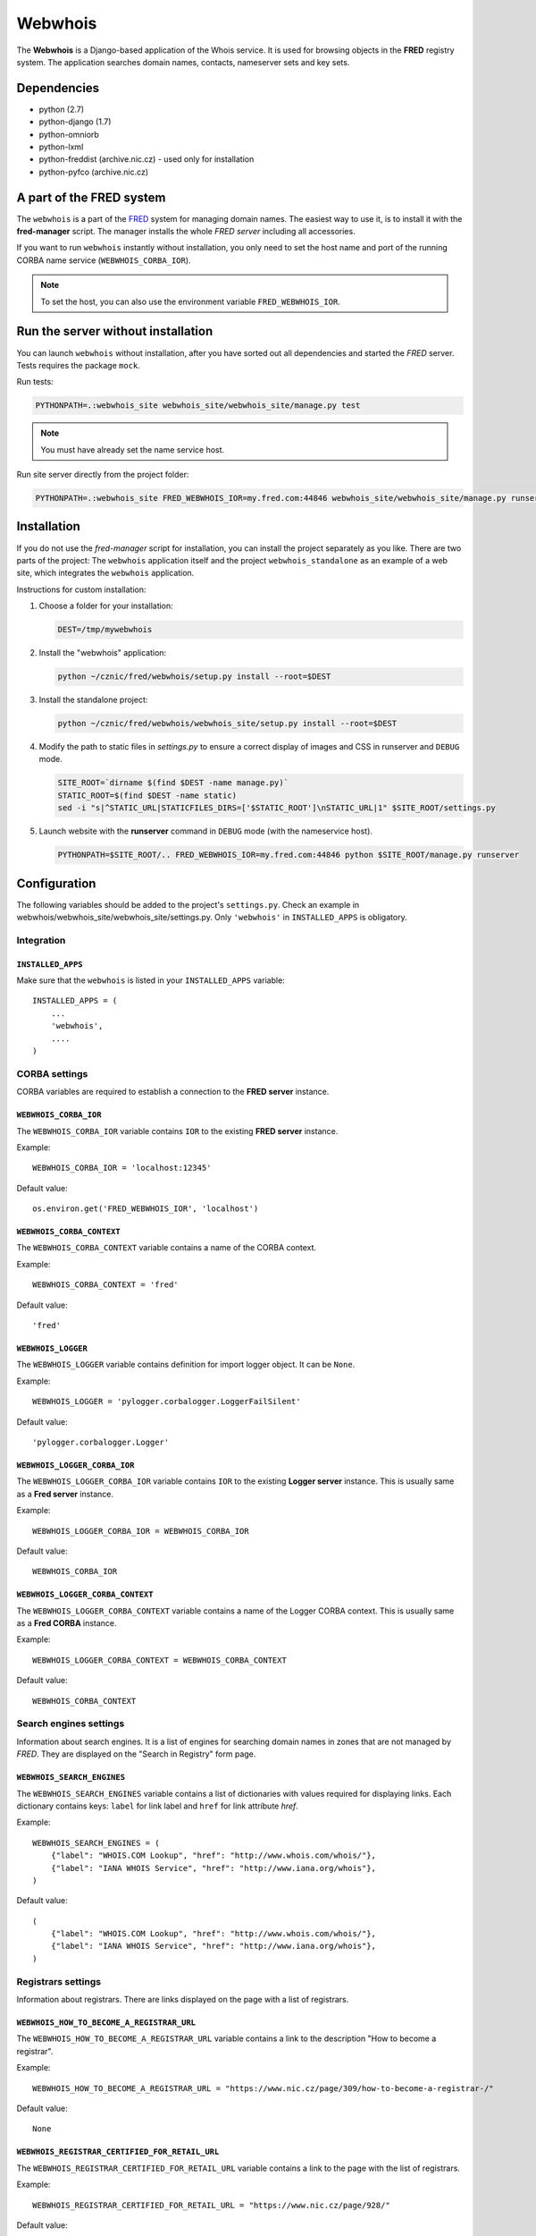 ========
Webwhois
========

The **Webwhois** is a Django-based application of the Whois service.
It is used for browsing objects in the **FRED** registry system.
The application searches domain names, contacts, nameserver sets and key sets.


Dependencies
============

- python (2.7)
- python-django (1.7)
- python-omniorb
- python-lxml
- python-freddist (archive.nic.cz) - used only for installation
- python-pyfco (archive.nic.cz)


A part of the FRED system
=========================

The ``webwhois`` is a part of the FRED_ system for managing domain names.
The easiest way to use it, is to install it with the **fred-manager** script.
The manager installs the whole *FRED server* including all accessories.

If you want to run ``webwhois`` instantly without installation, you only need to set
the host name and port of the running CORBA name service (``WEBWHOIS_CORBA_IOR``).

.. Note::
    To set the host, you can also use the environment variable ``FRED_WEBWHOIS_IOR``.


Run the server without installation
===================================

You can launch ``webwhois`` without installation, after you have sorted out all dependencies
and started the *FRED* server. Tests requires the package ``mock``.

Run tests:

.. code:: shell

	PYTHONPATH=.:webwhois_site webwhois_site/webwhois_site/manage.py test

.. Note::

   You must have already set the name service host.

Run site server directly from the project folder:

.. code:: shell

   PYTHONPATH=.:webwhois_site FRED_WEBWHOIS_IOR=my.fred.com:44846 webwhois_site/webwhois_site/manage.py runserver


Installation
============

If you do not use the *fred-manager* script for installation, you can install the project separately as you like.
There are two parts of the project: The ``webwhois`` application itself and the project ``webwhois_standalone``
as an example of a web site, which integrates the ``webwhois`` application.

Instructions for custom installation:

1. Choose a folder for your installation:

   .. code:: shell

       DEST=/tmp/mywebwhois

2. Install the "webwhois" application:

   .. code:: shell

       python ~/cznic/fred/webwhois/setup.py install --root=$DEST

3. Install the standalone project:

   .. code:: shell

       python ~/cznic/fred/webwhois/webwhois_site/setup.py install --root=$DEST

4. Modify the path to static files in *settings.py* to ensure a correct display of images and CSS in runserver and ``DEBUG`` mode.

   .. code:: shell

       SITE_ROOT=`dirname $(find $DEST -name manage.py)`
       STATIC_ROOT=$(find $DEST -name static)
       sed -i "s|^STATIC_URL|STATICFILES_DIRS=['$STATIC_ROOT']\nSTATIC_URL|1" $SITE_ROOT/settings.py

5. Launch website with the **runserver** command in ``DEBUG`` mode (with the nameservice host).

   .. code:: shell

       PYTHONPATH=$SITE_ROOT/.. FRED_WEBWHOIS_IOR=my.fred.com:44846 python $SITE_ROOT/manage.py runserver


Configuration
=============

The following variables should be added to the project's ``settings.py``.
Check an example in webwhois/webwhois_site/webwhois_site/settings.py.
Only ``'webwhois'`` in ``INSTALLED_APPS`` is obligatory.


Integration
-----------

``INSTALLED_APPS``
^^^^^^^^^^^^^^^^^^

Make sure that the ``webwhois`` is listed in your ``INSTALLED_APPS`` variable::

    INSTALLED_APPS = (
        ...
        'webwhois',
        ....
    )


CORBA settings
--------------

CORBA variables are required to establish a connection to the **FRED server** instance.

``WEBWHOIS_CORBA_IOR``
^^^^^^^^^^^^^^^^^^^^^^

The ``WEBWHOIS_CORBA_IOR`` variable contains ``IOR`` to the existing **FRED server** instance.

Example::

    WEBWHOIS_CORBA_IOR = 'localhost:12345'

Default value::

    os.environ.get('FRED_WEBWHOIS_IOR', 'localhost')

``WEBWHOIS_CORBA_CONTEXT``
^^^^^^^^^^^^^^^^^^^^^^^^^^

The ``WEBWHOIS_CORBA_CONTEXT`` variable contains a name of the CORBA context.

Example::

    WEBWHOIS_CORBA_CONTEXT = 'fred'

Default value::

    'fred'

``WEBWHOIS_LOGGER``
^^^^^^^^^^^^^^^^^^^

The ``WEBWHOIS_LOGGER`` variable contains definition for import logger object. It can be ``None``.

Example::

    WEBWHOIS_LOGGER = 'pylogger.corbalogger.LoggerFailSilent'

Default value::

    'pylogger.corbalogger.Logger'

``WEBWHOIS_LOGGER_CORBA_IOR``
^^^^^^^^^^^^^^^^^^^^^^^^^^^^^

The ``WEBWHOIS_LOGGER_CORBA_IOR`` variable contains ``IOR`` to the existing **Logger server** instance. This is usually
same as a **Fred server** instance.

Example::

    WEBWHOIS_LOGGER_CORBA_IOR = WEBWHOIS_CORBA_IOR

Default value::

    WEBWHOIS_CORBA_IOR

``WEBWHOIS_LOGGER_CORBA_CONTEXT``
^^^^^^^^^^^^^^^^^^^^^^^^^^^^^^^^^

The ``WEBWHOIS_LOGGER_CORBA_CONTEXT`` variable contains a name of the Logger CORBA context. This is usually same as
a **Fred CORBA** instance.

Example::

    WEBWHOIS_LOGGER_CORBA_CONTEXT = WEBWHOIS_CORBA_CONTEXT

Default value::

    WEBWHOIS_CORBA_CONTEXT


Search engines settings
-----------------------

Information about search engines. It is a list of engines for searching domain
names in zones that are not managed by *FRED*. They are displayed
on the "Search in Registry" form page.

``WEBWHOIS_SEARCH_ENGINES``
^^^^^^^^^^^^^^^^^^^^^^^^^^^

The ``WEBWHOIS_SEARCH_ENGINES`` variable contains a list of dictionaries with values
required for displaying links. Each dictionary contains keys: ``label`` for link label
and ``href`` for link attribute *href*.

Example::

    WEBWHOIS_SEARCH_ENGINES = (
        {"label": "WHOIS.COM Lookup", "href": "http://www.whois.com/whois/"},
        {"label": "IANA WHOIS Service", "href": "http://www.iana.org/whois"},
    )

Default value::

    (
        {"label": "WHOIS.COM Lookup", "href": "http://www.whois.com/whois/"},
        {"label": "IANA WHOIS Service", "href": "http://www.iana.org/whois"},
    )


Registrars settings
-------------------

Information about registrars. There are links displayed on the page with a list of registrars.

``WEBWHOIS_HOW_TO_BECOME_A_REGISTRAR_URL``
^^^^^^^^^^^^^^^^^^^^^^^^^^^^^^^^^^^^^^^^^^

The ``WEBWHOIS_HOW_TO_BECOME_A_REGISTRAR_URL`` variable contains a link to the description
"How to become a registrar".

Example::

    WEBWHOIS_HOW_TO_BECOME_A_REGISTRAR_URL = "https://www.nic.cz/page/309/how-to-become-a-registrar-/"

Default value::

    None

``WEBWHOIS_REGISTRAR_CERTIFIED_FOR_RETAIL_URL``
^^^^^^^^^^^^^^^^^^^^^^^^^^^^^^^^^^^^^^^^^^^^^^^

The ``WEBWHOIS_REGISTRAR_CERTIFIED_FOR_RETAIL_URL`` variable contains a link to the page with the list of registrars.

Example::

    WEBWHOIS_REGISTRAR_CERTIFIED_FOR_RETAIL_URL = "https://www.nic.cz/page/928/"

Default value::

    None

``WEBWHOIS_REGISTRAR_SUPPORTS_DNSSEC``
^^^^^^^^^^^^^^^^^^^^^^^^^^^^^^^^^^^^^^

The ``WEBWHOIS_REGISTRAR_SUPPORTS_DNSSEC`` variable contains a link to the page with the specific content related to
the subject.

Example::

    WEBWHOIS_REGISTRAR_SUPPORTS_DNSSEC = "https://www.nic.cz/page/928/#dnssec"

Default value::

    None

``WEBWHOIS_REGISTRAR_SUPPORTS_MOJEID``
^^^^^^^^^^^^^^^^^^^^^^^^^^^^^^^^^^^^^^

The ``WEBWHOIS_REGISTRAR_SUPPORTS_MOJEID`` variable contains a link to the page with the specific content related to
the subject.

Example::

    WEBWHOIS_REGISTRAR_SUPPORTS_MOJEID = "https://www.nic.cz/page/928/#mojeid"

Default value::

    None

``WEBWHOIS_REGISTRAR_SUPPORTS_IPV6``
^^^^^^^^^^^^^^^^^^^^^^^^^^^^^^^^^^^^

The ``WEBWHOIS_REGISTRAR_SUPPORTS_IPV6`` variable contains a link to the page with the specific content related to
the subject.

Example::

    WEBWHOIS_REGISTRAR_SUPPORTS_IPV6 = "https://www.nic.cz/page/928/#ipv6"

Default value::

    None

``WEBWHOIS_REGISTRARS_GROUPS_CERTIFIED``
^^^^^^^^^^^^^^^^^^^^^^^^^^^^^^^^^^^^^^^^

The ``WEBWHOIS_REGISTRARS_GROUPS_CERTIFIED`` variable contains a code that represents certified registrars in the registry.
The certified registrars are shown in the list "Registrars offering also retail services".

Example::

    WEBWHOIS_REGISTRARS_GROUPS_CERTIFIED = ["certified"]

Default value::

    []

``WEBWHOIS_REGISTRARS_GROUPS_UNCERTIFIED``
^^^^^^^^^^^^^^^^^^^^^^^^^^^^^^^^^^^^^^^^^^

The ``WEBWHOIS_REGISTRARS_GROUPS_UNCERTIFIED`` variable contains a code that represents uncertified registrars in the registry.
The uncertified registrars are shown in the list "Registrars offering only wholesale services".

Example::

    WEBWHOIS_REGISTRARS_GROUPS_UNCERTIFIED = ["uncertified"]

Default value::

    []


DNSSEC settings
---------------

Information about the DNSSEC system. There is a link displayed on the page above the list of registrars.

``WEBWHOIS_DNSSEC_URL``
^^^^^^^^^^^^^^^^^^^^^^^

The ``WEBWHOIS_DNSSEC_URL`` variable containts a link to the page describing the system. It can be ``None``.

Example::

    WEBWHOIS_DNSSEC_URL = "http://www.nic.cz/dnssec/"

Default value::

    None


Dobradomena settings
--------------------

Information about the site *Dobradomena*. There is a link displayed on the page above the list of registrars.

``WEBWHOIS_DOBRADOMENA_ROOT``
^^^^^^^^^^^^^^^^^^^^^^^^^^^^^

The ``WEBWHOIS_DOBRADOMENA_ROOT`` variable contains a path to the folder with the PDF-manual files that the site serves.

Example::

    WEBWHOIS_DOBRADOMENA_ROOT = '/tmp/dobradomena/'

.. note::
    Files are stored in the path with the pattern
    ``WEBWHOIS_DOBRADOMENA_ROOT`` / registrar-name / language-code / ``WEBWHOIS_DOBRADOMENA_FILE_NAME``.
    For example ``/tmp/dobradomena/fred_a/en/manual.pdf``.

Default value::

    None

``WEBWHOIS_DOBRADOMENA_FILE_NAME``
^^^^^^^^^^^^^^^^^^^^^^^^^^^^^^^^^^

The ``WEBWHOIS_DOBRADOMENA_FILE_NAME`` variable contains a PDF-manual file name.

Example::

    WEBWHOIS_DOBRADOMENA_FILE_NAME = "manual.pdf"

Default value::

    None

``WEBWHOIS_DOBRADOMENA_MANUAL_URL_PATTERN``
^^^^^^^^^^^^^^^^^^^^^^^^^^^^^^^^^^^^^^^^^^^

The ``WEBWHOIS_DOBRADOMENA_MANUAL_URL_PATTERN`` variable contains the pattern for the file name mapping.

Example::

    WEBWHOIS_DOBRADOMENA_MANUAL_URL_PATTERN = '/dobradomena/%(handle)s/%(lang)s/'

.. note::
    Example of using a 3rd-level domain: ``http://%(handle)s.dobradomena.cz/dobradomena/``.

Default value::

    None

``WEBWHOIS_HOW_TO_REGISTER_LINK``
^^^^^^^^^^^^^^^^^^^^^^^^^^^^^^^^^

The ``WEBWHOIS_HOW_TO_REGISTER_LINK`` variable contains a dictionary with items for URL.
The dictionary contains keys ``label`` for link label and ``href`` for link attribute *href*.
The link is displayed on the page as a clue in case the object was not found in the registry.

Example::

    WEBWHOIS_HOW_TO_REGISTER_LINK = {
        "href": "http://www.dobradomena.cz/",
        "label": "www.dobradomena.cz"
    }

Default value::

    None


MojeID settings
---------------

Optional variables for links to MojeID service. This is an extra content that extends the basic webwhois application.


``WEBWHOIS_MOJEID_REGISTRY_ENDPOINT``
^^^^^^^^^^^^^^^^^^^^^^^^^^^^^^^^^^^^^

The ``WEBWHOIS_MOJEID_REGISTRY_ENDPOINT`` variable contains a path to the MojeID registration form endpoint.
It can be ``None``.

Example::

    WEBWHOIS_MOJEID_REGISTRY_ENDPOINT = "%s/mogrify/preface/" % WEBWHOIS_MOJEID_HOST

Default value::

    None

``WEBWHOIS_MOJEID_TRANSFER_ENDPOINT``
^^^^^^^^^^^^^^^^^^^^^^^^^^^^^^^^^^^^^

The ``WEBWHOIS_MOJEID_TRANSFER_ENDPOINT`` variable contains a path to the MojeID form for contact transfer
from the registry. It can be ``None``.

Example::

    WEBWHOIS_MOJEID_TRANSFER_ENDPOINT = "%s/transfer/endpoint/" % WEBWHOIS_MOJEID_HOST

Default value::

    None

``WEBWHOIS_MOJEID_LINK_WHY``
^^^^^^^^^^^^^^^^^^^^^^^^^^^^

The ``WEBWHOIS_MOJEID_LINK_WHY`` variable contains a path to the page about service benefits on the MojeID site.
It can be ``None``.

Example::

    WEBWHOIS_MOJEID_LINK_WHY = "%s/vyhody/" % WEBWHOIS_MOJEID_HOST

Default value::

    None


The schema of integration into a project
========================================

The schema is shown on the main page of the standalone site.

.. image:: webwhois_site/webwhois_standalone/static/webwhois_standalone/img/webwhois-integration-schema.svg

.. _FRED: https://fred.nic.cz/

